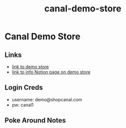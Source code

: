 :PROPERTIES:
:ID:       39f8faab-e7d9-41de-bed9-aa410649c05d
:END:
#+title: canal-demo-store
* Canal Demo Store

** Links
 - [[https://canal-demo.myshopify.com/][link to demo store]]
 - [[https://www.notion.so/shopcanal/Demo-Environment-b98358d59b1d4929ac830e9ef15b9a79][link to info Notion page on demo store]]

** Login Creds
 - username: demo@shopcanal.com
 - pw: canal1

** Poke Around Notes
